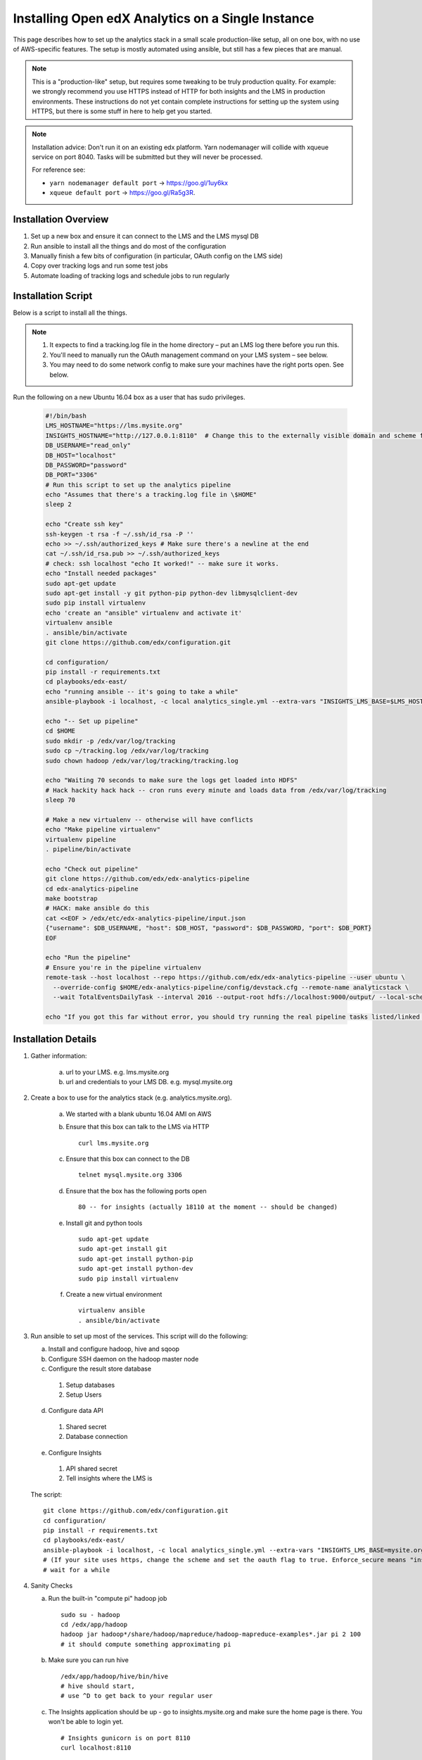 .. _Installing the Open edX Analytics Stack on a Single Instance:

############################################################
Installing Open edX Analytics on a Single Instance
############################################################

This page describes how to set up the analytics stack in a small scale production-like setup,
all on one box, with no use of AWS-specific features. The setup is mostly automated using ansible,
but still has a few pieces that are manual.

.. note::

   This is a "production-like" setup, but requires some tweaking to be truly production quality.
   For example: we strongly recommend you use HTTPS instead of HTTP for both insights and
   the LMS in production environments. These instructions do not yet contain complete instructions
   for setting up the system using HTTPS, but there is some stuff in here to help get you started.

.. note::

     Installation advice: Don't run it on an existing edx platform. Yarn nodemanager will collide with xqueue service
     on port 8040. Tasks will be submitted but they will never be processed.

     For reference see:

     - ``yarn nodemanager default port`` -> https://goo.gl/1uy6kx 
     - ``xqueue default port`` -> https://goo.gl/Ra5g3R.
     
.. _Installation Overview:

******************************
Installation Overview
******************************

#. Set up a new box and ensure it can connect to the LMS and the LMS mysql DB
#. Run ansible to install all the things and do most of the configuration
#. Manually finish a few bits of configuration (in particular, OAuth config on the LMS side)
#. Copy over tracking logs and run some test jobs
#. Automate loading of tracking logs and schedule jobs to run regularly


.. _Installation Script:

*****************************
Installation Script
*****************************

Below is a script to install all the things.

.. note::

   #. It expects to find a tracking.log file in the home directory – put an LMS log there before you run this.
   #. You'll need to manually run the OAuth management command on your LMS system – see below.
   #. You may need to do some network config to make sure your machines have the right ports open. See below.

Run the following on a new Ubuntu 16.04 box as a user that has sudo privileges.

   .. code-block:: bash

      #!/bin/bash
      LMS_HOSTNAME="https://lms.mysite.org"
      INSIGHTS_HOSTNAME="http://127.0.0.1:8110"  # Change this to the externally visible domain and scheme for your Insights install, ideally HTTPS
      DB_USERNAME="read_only"
      DB_HOST="localhost"
      DB_PASSWORD="password"
      DB_PORT="3306"
      # Run this script to set up the analytics pipeline
      echo "Assumes that there's a tracking.log file in \$HOME"
      sleep 2
      
      echo "Create ssh key"
      ssh-keygen -t rsa -f ~/.ssh/id_rsa -P ''
      echo >> ~/.ssh/authorized_keys # Make sure there's a newline at the end
      cat ~/.ssh/id_rsa.pub >> ~/.ssh/authorized_keys
      # check: ssh localhost "echo It worked!" -- make sure it works.
      echo "Install needed packages"
      sudo apt-get update
      sudo apt-get install -y git python-pip python-dev libmysqlclient-dev
      sudo pip install virtualenv
      echo 'create an "ansible" virtualenv and activate it'
      virtualenv ansible
      . ansible/bin/activate
      git clone https://github.com/edx/configuration.git
      
      cd configuration/
      pip install -r requirements.txt
      cd playbooks/edx-east/
      echo "running ansible -- it's going to take a while"
      ansible-playbook -i localhost, -c local analytics_single.yml --extra-vars "INSIGHTS_LMS_BASE=$LMS_HOSTNAME INSIGHTS_BASE_URL=$INSIGHTS_HOSTNAME"
      
      echo "-- Set up pipeline"
      cd $HOME
      sudo mkdir -p /edx/var/log/tracking
      sudo cp ~/tracking.log /edx/var/log/tracking
      sudo chown hadoop /edx/var/log/tracking/tracking.log
      
      echo "Waiting 70 seconds to make sure the logs get loaded into HDFS"
      # Hack hackity hack hack -- cron runs every minute and loads data from /edx/var/log/tracking
      sleep 70
      
      # Make a new virtualenv -- otherwise will have conflicts
      echo "Make pipeline virtualenv"
      virtualenv pipeline
      . pipeline/bin/activate
      
      echo "Check out pipeline"
      git clone https://github.com/edx/edx-analytics-pipeline
      cd edx-analytics-pipeline
      make bootstrap
      # HACK: make ansible do this
      cat <<EOF > /edx/etc/edx-analytics-pipeline/input.json
      {"username": $DB_USERNAME, "host": $DB_HOST, "password": $DB_PASSWORD, "port": $DB_PORT}
      EOF
      
      echo "Run the pipeline"
      # Ensure you're in the pipeline virtualenv
      remote-task --host localhost --repo https://github.com/edx/edx-analytics-pipeline --user ubuntu \
        --override-config $HOME/edx-analytics-pipeline/config/devstack.cfg --remote-name analyticstack \
	--wait TotalEventsDailyTask --interval 2016 --output-root hdfs://localhost:9000/output/ --local-scheduler
      
      echo "If you got this far without error, you should try running the real pipeline tasks listed/linked below"

.. _Installation Details:

***********************
Installation Details
***********************

#. Gather information:
   
    a. url to your LMS. e.g. lms.mysite.org
       
    b. url and credentials to your LMS DB. e.g. mysql.mysite.org
       
#. Create a box to use for the analytics stack (e.g. analytics.mysite.org).
   
    a. We started with a blank ubuntu 16.04 AMI on AWS
	
    b. Ensure that this box can talk to the LMS via HTTP ::

        curl lms.mysite.org

    c. Ensure that this box can connect to the DB ::

        telnet mysql.mysite.org 3306

    d. Ensure that the box has the following ports open ::

        80 -- for insights (actually 18110 at the moment -- should be changed)

    e. Install git and python tools ::

        sudo apt-get update
        sudo apt-get install git
        sudo apt-get install python-pip
        sudo apt-get install python-dev
        sudo pip install virtualenv

    f. Create a new virtual environment ::

        virtualenv ansible
        . ansible/bin/activate

#. Run ansible to set up most of the services. This script will do the following:

   a. Install and configure hadoop, hive and sqoop
      
   b. Configure SSH daemon on the hadoop master node
      
   c. Configure the result store database
      
    1. Setup databases
    2. Setup Users
       
   d. Configure data API
      
    1. Shared secret
    2. Database connection
       
   e. Configure Insights
      
    1. API shared secret
    2. Tell insights where the LMS is
       
   The script: ::

    git clone https://github.com/edx/configuration.git
    cd configuration/
    pip install -r requirements.txt
    cd playbooks/edx-east/
    ansible-playbook -i localhost, -c local analytics_single.yml --extra-vars "INSIGHTS_LMS_BASE=mysite.org"
    # (If your site uses https, change the scheme and set the oauth flag to true. Enforce_secure means "insist on https".)
    # wait for a while
#. Sanity Checks

   a. Run the built-in "compute pi" hadoop job ::

       sudo su - hadoop
       cd /edx/app/hadoop
       hadoop jar hadoop*/share/hadoop/mapreduce/hadoop-mapreduce-examples*.jar pi 2 100
       # it should compute something approximating pi

   b. Make sure you can run hive ::

       /edx/app/hadoop/hive/bin/hive
       # hive should start,
       # use ^D to get back to your regular user

   c. The Insights application should be up - go to insights.mysite.org and make sure the home page is there. You won't
      be able to login yet. ::

       # Insights gunicorn is on port 8110
       curl localhost:8110
       
       # Insights nginx (the externally-facing view) should be on port 18110
       curl mybox.org:18110

#. Place some test logs into HDFS

   a. copy some log files into the hdfs system ::

       # scp tracking.log onto the machine from your LMS. Then do the following:
       sudo mkdir /edx/var/log/tracking
       sudo cp /path/to/tracking.log /edx/var/log/tracking
       sudo chown hadoop /edx/var/log/tracking/tracking.log
       # wait 60 seconds - ansible creates a cron job to load files in that directory every minute

       # check that it exists
       hdfs dfs -ls /data
        
       # should find this:
       Found 1 items
       -rw-r--r--   1 hadoop supergroup     308814 2015-10-15 14:31 /data/tracking.log

   b. Setup the pipeline ::

       ssh-keygen -t rsa -f ~/.ssh/id_rsa -P ''
       echo >> ~/.ssh/authorized_keys # Make sure there's a newline at the end
       cat ~/.ssh/id_rsa.pub >> ~/.ssh/authorized_keys
       # check: ssh localhost "echo It worked!" -- make sure it works.
         
       # Make a new virtualenv -- otherwise will have conflicts
       virtualenv pipeline
       . pipeline/bin/activate
           
       git clone https://github.com/edx/edx-analytics-pipeline
       cd edx-analytics-pipeline
         
       make bootstrap

   c. Check the pipeline installation by running a simple job to count events per day. There are many parameters to
      setup the pipeline before running the job. We'll be able to use `--skip-setup` below. The user should be set to the
      current user (that has the ssh self-login setup). ::

       # Ensure you're in the pipeline virtualenv 
       remote-task --host localhost \
         --repo https://github.com/edx/edx-analytics-pipeline \
         --user ubuntu \
         --override-config $HOME/edx-analytics-pipeline/config/devstack.cfg \
         --remote-name analyticstack \
         --wait TotalEventsDailyTask \
         --interval 2015 \
         --output-root hdfs://localhost:9000/output/ \
         --local-scheduler

#. Finish the rest of the pipeline configuration

   a. Write config files for the pipeline so that it knows where the LMS database is: ::

       sudo vim /edx/etc/edx-analytics-pipeline/input.json
       # put in the right url and credentials for your LMS database

   b. Test it (Note the ``--skip-setup`` option can be added to subsequent calls to ``remote-task`` in cases where the "setup" does  not need to be repeated). ::

	 remote-task --host localhost \
           --user ubuntu \
           --remote-name analyticstack \
           --skip-setup \
           --wait CourseEnrollmentEventsTask \
           --interval 2016 \
           --local-scheduler

   c. Confirm the test succeeded ::

       sudo mysql
       SELECT * FROM reports.course_enrollment_daily;
       # This should show you enrollments over time. Note that this only counts enrollment in the event logs -
       if you manually created users or enrollments in the database, they won't be counted here.

#. Finish the LMS -> Insights SSO configuration via LMS OAuth Trusted Client Registration. You'll be setting up the
   connection between Insights and the LMS, so single sign on will work.

   a. Run the following Django Management command *on the LMS machine* ::

       sudo su edxapp
       /edx/bin/python.edxapp /edx/bin/manage.edxapp lms --setting=aws create_oauth2_client \
         http://107.21.156.121:18110 \
	 http://107.21.156.121:18110/complete/edx-oidc/ \
	 confidential \
	 --client_name insights \
	 --client_id YOUR_OAUTH2_KEY \
	 --client_secret secret \
	 --trusted
         
       # Replace "secret", "YOUR_OAUTH2_KEY", and the url of your Insights box.
       # INSIGHTS_BASE_URL
       # INSIGHTS_OAUTH2_KEY
       # INSIGHTS_OAUTH2_SECRET
       # Also set other secrets to more secret values.
         
       # Ensure that JWT_ISSUER and OAUTH_OIDC_ISSUER on the LMS in /edx/app/edxapp/lms.env.json match the url root in
       # /edx/etc/insights.yml (SOCIAL_AUTH_EDX_OIDC_URL_ROOT). This should be the case unless your environment is weird
       (ala edx sandboxes are really username.sandbox.edx.org but the setting is "int.sandbox.edx.org")

   b. Check it by logging into LMS as a staff user, then ensure that you can log into Insights and see all the courses
      you have staff access to.

#. Automate copying of logs. You probably don't want to do it manually every time. Some options:

   a. Create a cron job that copies all of the logs from the LMS servers regularly.

   b. Create a job to copy logs to S3 and use S3 as your HDFS store (and update your config accordingly).

#. Schedule `launch-task` jobs to actually run all the pipeline tasks regularly.

   a. Here is the list of tasks: https://github.com/edx/edx-analytics-pipeline/wiki/Tasks-to-Run-to-Update-Insights ::

       # Ensure you're in the pipeline virtualenv
       remote-task --host localhost \
         --user ubuntu \
         --remote-name analyticstack \
         --skip-setup \
         --wait CourseActivityWeeklyTask \
         --local-scheduler \
         --end-date $(date +%Y-%m-%d -d "today") \
         --weeks 24 \
         --n-reduce-tasks 1	  # number of reduce slots in your cluster -- we only have 1


************
Resources
************
- `The ansible playbook we use <https://github.com/edx/configuration/blob/master/playbooks/edx-east/analytics_single.yml>`_
- `Analytics devstack docs <http://edx.readthedocs.io/projects/edx-installing-configuring-and-running/en/latest/installation/analytics/index.html>`_
- `Analytics configuration <https://github.com/edx/edx-analytics-configuration>`_
- `Updating insights <https://github.com/edx/edx-analytics-pipeline/wiki/Tasks-to-Run-to-Update-Insights>`_
- `Mailing list <https://groups.google.com/forum/#!forum/openedx-ops>`_

